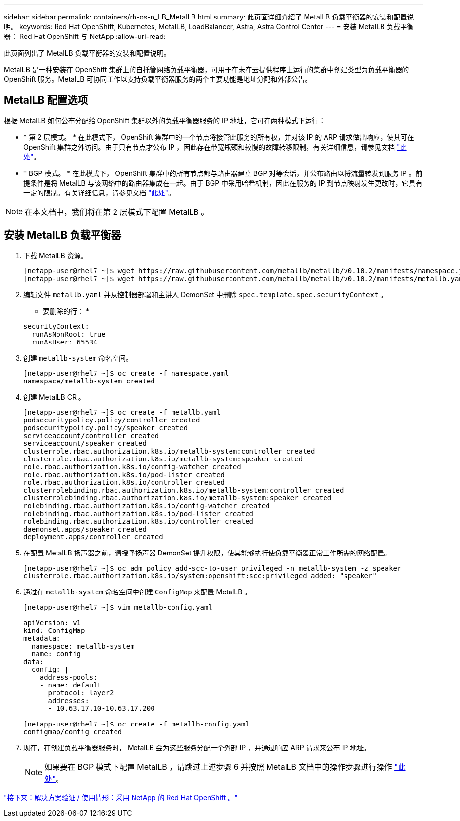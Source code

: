 ---
sidebar: sidebar 
permalink: containers/rh-os-n_LB_MetalLB.html 
summary: 此页面详细介绍了 MetalLB 负载平衡器的安装和配置说明。 
keywords: Red Hat OpenShift, Kubernetes, MetalLB, LoadBalancer, Astra, Astra Control Center 
---
= 安装 MetalLB 负载平衡器： Red Hat OpenShift 与 NetApp
:allow-uri-read: 


此页面列出了 MetalLB 负载平衡器的安装和配置说明。

MetalLB 是一种安装在 OpenShift 集群上的自托管网络负载平衡器，可用于在未在云提供程序上运行的集群中创建类型为负载平衡器的 OpenShift 服务。MetalLB 可协同工作以支持负载平衡器服务的两个主要功能是地址分配和外部公告。



== MetalLB 配置选项

根据 MetalLB 如何公布分配给 OpenShift 集群以外的负载平衡器服务的 IP 地址，它可在两种模式下运行：

* * 第 2 层模式。 * 在此模式下， OpenShift 集群中的一个节点将接管此服务的所有权，并对该 IP 的 ARP 请求做出响应，使其可在 OpenShift 集群之外访问。由于只有节点才公布 IP ，因此存在带宽瓶颈和较慢的故障转移限制。有关详细信息，请参见文档 link:https://metallb.universe.tf/concepts/layer2/["此处"]。
* * BGP 模式。 * 在此模式下， OpenShift 集群中的所有节点都与路由器建立 BGP 对等会话，并公布路由以将流量转发到服务 IP 。前提条件是将 MetalLB 与该网络中的路由器集成在一起。由于 BGP 中采用哈希机制，因此在服务的 IP 到节点映射发生更改时，它具有一定的限制。有关详细信息，请参见文档 link:https://metallb.universe.tf/concepts/bgp/["此处"]。



NOTE: 在本文档中，我们将在第 2 层模式下配置 MetalLB 。



== 安装 MetalLB 负载平衡器

. 下载 MetalLB 资源。
+
[listing]
----
[netapp-user@rhel7 ~]$ wget https://raw.githubusercontent.com/metallb/metallb/v0.10.2/manifests/namespace.yaml
[netapp-user@rhel7 ~]$ wget https://raw.githubusercontent.com/metallb/metallb/v0.10.2/manifests/metallb.yaml
----
. 编辑文件 `metallb.yaml` 并从控制器部署和主讲人 DemonSet 中删除 `spec.template.spec.securityContext` 。
+
* 要删除的行： *

+
[listing]
----
securityContext:
  runAsNonRoot: true
  runAsUser: 65534
----
. 创建 `metallb-system` 命名空间。
+
[listing]
----
[netapp-user@rhel7 ~]$ oc create -f namespace.yaml
namespace/metallb-system created
----
. 创建 MetalLB CR 。
+
[listing]
----
[netapp-user@rhel7 ~]$ oc create -f metallb.yaml
podsecuritypolicy.policy/controller created
podsecuritypolicy.policy/speaker created
serviceaccount/controller created
serviceaccount/speaker created
clusterrole.rbac.authorization.k8s.io/metallb-system:controller created
clusterrole.rbac.authorization.k8s.io/metallb-system:speaker created
role.rbac.authorization.k8s.io/config-watcher created
role.rbac.authorization.k8s.io/pod-lister created
role.rbac.authorization.k8s.io/controller created
clusterrolebinding.rbac.authorization.k8s.io/metallb-system:controller created
clusterrolebinding.rbac.authorization.k8s.io/metallb-system:speaker created
rolebinding.rbac.authorization.k8s.io/config-watcher created
rolebinding.rbac.authorization.k8s.io/pod-lister created
rolebinding.rbac.authorization.k8s.io/controller created
daemonset.apps/speaker created
deployment.apps/controller created
----
. 在配置 MetalLB 扬声器之前，请授予扬声器 DemonSet 提升权限，使其能够执行使负载平衡器正常工作所需的网络配置。
+
[listing]
----
[netapp-user@rhel7 ~]$ oc adm policy add-scc-to-user privileged -n metallb-system -z speaker
clusterrole.rbac.authorization.k8s.io/system:openshift:scc:privileged added: "speaker"
----
. 通过在 `metallb-system` 命名空间中创建 `ConfigMap` 来配置 MetalLB 。
+
[listing]
----
[netapp-user@rhel7 ~]$ vim metallb-config.yaml

apiVersion: v1
kind: ConfigMap
metadata:
  namespace: metallb-system
  name: config
data:
  config: |
    address-pools:
    - name: default
      protocol: layer2
      addresses:
      - 10.63.17.10-10.63.17.200

[netapp-user@rhel7 ~]$ oc create -f metallb-config.yaml
configmap/config created
----
. 现在，在创建负载平衡器服务时， MetalLB 会为这些服务分配一个外部 IP ，并通过响应 ARP 请求来公布 IP 地址。
+

NOTE: 如果要在 BGP 模式下配置 MetalLB ，请跳过上述步骤 6 并按照 MetalLB 文档中的操作步骤进行操作 link:https://metallb.universe.tf/concepts/bgp/["此处"]。



link:rh-os-n_use_cases.html["接下来：解决方案验证 / 使用情形：采用 NetApp 的 Red Hat OpenShift 。"]
